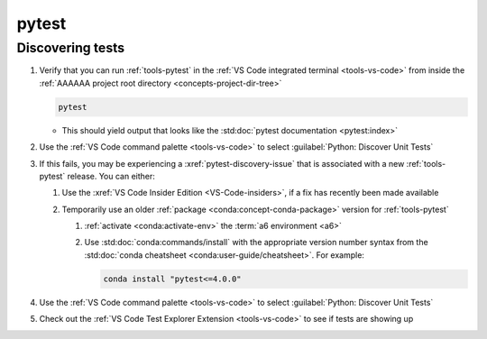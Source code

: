 .. 5863379


######
pytest
######


*****************
Discovering tests
*****************

#. Verify that you can run :ref:`tools-pytest` in the
   :ref:`VS Code integrated terminal <tools-vs-code>` from inside the
   :ref:`AAAAAA project root directory <concepts-project-dir-tree>`

   .. code-block:: bash

      pytest

   * This should yield output that looks like the
     :std:doc:`pytest documentation <pytest:index>`

#. Use the :ref:`VS Code command palette <tools-vs-code>` to select
   :guilabel:`Python: Discover Unit Tests`
#. If this fails, you may be experiencing a :xref:`pytest-discovery-issue`
   that is associated with a new :ref:`tools-pytest` release. You can either:

   #. Use the :xref:`VS Code Insider Edition <VS-Code-insiders>`, if a fix has
      recently been made available
   #. Temporarily use an older :ref:`package <conda:concept-conda-package>`
      version for :ref:`tools-pytest`

      #. :ref:`activate <conda:activate-env>` the :term:`a6 environment <a6>`
      #. Use :std:doc:`conda:commands/install` with the appropriate version
         number syntax from the
         :std:doc:`conda cheatsheet <conda:user-guide/cheatsheet>`. For
         example:

         .. code-block:: bash

            conda install "pytest<=4.0.0"

#. Use the :ref:`VS Code command palette <tools-vs-code>` to select
   :guilabel:`Python: Discover Unit Tests`
#. Check out the
   :ref:`VS Code Test Explorer Extension <tools-vs-code>` to see if tests are
   showing up
